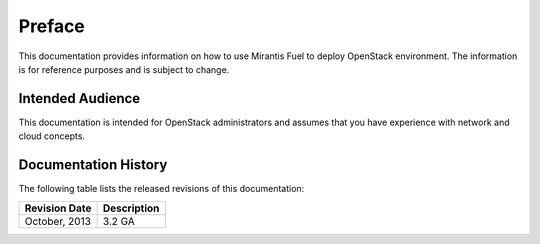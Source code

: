 .. raw:: pdf

  PageBreak

.. index: Preface

.. _Preface:

Preface
=============================

This documentation provides information on how to use Mirantis Fuel 
to deploy OpenStack environment. The information is for reference purposes 
and is subject to change.

Intended Audience
-----------------------------

This documentation is intended for OpenStack administrators and 
assumes that you have experience with network and cloud concepts. 

Documentation History
-----------------------------
The following table lists the released revisions of this documentation:

+--------------------+----------------------------+
|Revision Date       |Description                 |
+====================+============================+
|October, 2013       |3.2 GA                      |
+--------------------+----------------------------+
